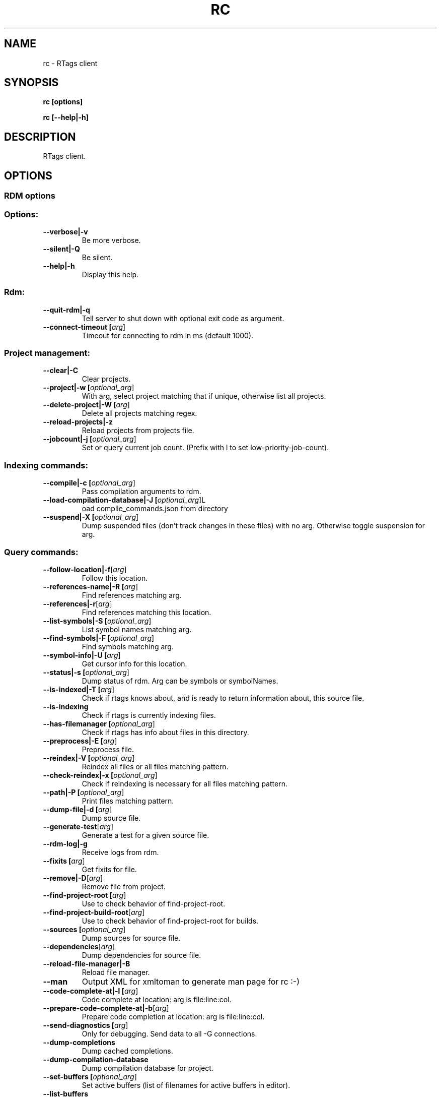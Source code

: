 .TH RC 7

.SH NAME
rc \- RTags client

.SH SYNOPSIS
.B rc [options]

.B rc [\-\-help|\-h]

.SH DESCRIPTION
RTags client.

.SH OPTIONS

.SS RDM options

.TP
.SS Options:
.TP
.BR \-\-verbose|\-v
Be more verbose.
.TP
.BR \-\-silent|\-Q
Be silent.
.TP
.BR \-\-help|\-h
Display this help.

.SS Rdm:
.TP
.BR \-\-quit\-rdm|\-q
Tell server to shut down with optional exit code as argument.
.TP
.BR \-\-connect\-timeout\ [\fIarg\fR]
Timeout for connecting to rdm in ms (default 1000).

.SS Project management:
.TP
.BR \-\-clear|\-C
Clear projects.
.TP
.BR \-\-project|\-w\ [\fIoptional_arg\fR]
With arg, select project matching that if unique, otherwise list all projects.
.TP
.BR \-\-delete\-project|\-W\ [\fIarg\fR]
Delete all projects matching regex.
.TP
.BR \-\-reload\-projects|\-z
Reload projects from projects file.
.TP
.BR \-\-jobcount|\-j\ [\fIoptional_arg\fR]
Set or query current job count. (Prefix with l to set low\-priority\-job\-count).

.SS Indexing commands:
.TP
.BR \-\-compile|\-c\ [\fIoptional_arg\fR]
Pass compilation arguments to rdm.
.TP
.BR \-\-load\-compilation\-database|\-J\ [\fIoptional_arg\fR]  L
oad compile_commands.json from directory
.TP
.BR \-\-suspend|\-X\ [\fIoptional_arg\fR]
Dump suspended files (don't track changes in these files) with no arg. Otherwise toggle suspension for arg.

.SS Query commands:
.TP
.BR \-\-follow\-location|\-f [\fIarg\fR]
Follow this location.
.TP
.BR \-\-references\-name|\-R\ [\fIarg\fR]
Find references matching arg.
.TP
.BR \-\-references|\-r [\fIarg\fR]
Find references matching this location.
.TP
.BR \-\-list\-symbols|\-S\ [\fIoptional_arg\fR]
List symbol names matching arg.
.TP
.BR \-\-find\-symbols|\-F\ [\fIoptional_arg\fR]
Find symbols matching arg.
.TP
.BR \-\-symbol\-info|\-U\ [\fIarg\fR]
Get cursor info for this location.
.TP
.BR \-\-status|\-s\ [\fIoptional_arg\fR]
Dump status of rdm. Arg can be symbols or symbolNames.
.TP
.BR \-\-is\-indexed|\-T\ [\fIarg\fR]
Check if rtags knows about, and is ready to return information about, this source file.
.TP
.BR \-\-is\-indexing
Check if rtags is currently indexing files.
.TP
.BR \-\-has\-filemanager\ [\fIoptional_arg\fR]
Check if rtags has info about files in this directory.
.TP
.BR \-\-preprocess|\-E\ [\fIarg\fR]
Preprocess file.
.TP
.BR \-\-reindex|\-V\ [\fIoptional_arg\fR]
Reindex all files or all files matching pattern.
.TP
.BR \-\-check\-reindex|\-x\ [\fIoptional_arg\fR]
Check if reindexing is necessary for all files matching pattern.
.TP
.BR \-\-path|\-P\ [\fIoptional_arg\fR]
Print files matching pattern.
.TP
.BR \-\-dump\-file|\-d\ [\fIarg\fR]
Dump source file.
.TP
.BR \-\-generate\-test [\fIarg\fR]
Generate a test for a given source file.
.TP
.BR \-\-rdm\-log|\-g
Receive logs from rdm.
.TP
.BR \-\-fixits\ [\fIarg\fR]
Get fixits for file.
.TP
.BR \-\-remove|\-D [\fIarg\fR]
Remove file from project.
.TP
.BR \-\-find\-project\-root\ [\fIarg\fR]
Use to check behavior of find\-project\-root.
.TP
.BR \-\-find\-project\-build\-root [\fIarg\fR]
Use to check behavior of find\-project\-root for builds.
.TP
.BR \-\-sources\ [\fIoptional_arg\fR]
Dump sources for source file.
.TP
.BR \-\-dependencies [\fIarg\fR]
Dump dependencies for source file.
.TP
.BR \-\-reload\-file\-manager|\-B
Reload file manager.
.TP
.BR \-\-man
Output XML for xmltoman to generate man page for rc :\-)
.TP
.BR \-\-code\-complete\-at|\-l\ [\fIarg\fR]
Code complete at location: arg is file:line:col.
.TP
.BR \-\-prepare\-code\-complete\-at|\-b [\fIarg\fR]
Prepare code completion at location: arg is file:line:col.
.TP
.BR \-\-send\-diagnostics\ [\fIarg\fR]
Only for debugging. Send data to all \-G connections.
.TP
.BR \-\-dump\-completions
Dump cached completions.
.TP
.BR \-\-dump\-compilation\-database
Dump compilation database for project.
.TP
.BR \-\-set\-buffers\ [\fIoptional_arg\fR]
Set active buffers (list of filenames for active buffers in editor).
.TP
.BR \-\-list\-buffers
List active buffers.

.SS Command flags:
.TP
.BR \-\-strip\-paren|\-p
Strip parens in various contexts.
.TP
.BR \-\-max|\-M\ [\fIarg\fR]
Max lines of output for queries.
.TP
.BR \-\-reverse\-sort|\-O
Sort output reversed.
.TP
.BR \-\-rename
Used for \-\-find\-references to indicate that we're using the results to rename symbols.
.TP
.BR \-\-unsaved\-file [\fIarg\fR]
Pass unsaved file on command line. E.g. \-\-unsaved\-file=main.cpp:1200 then write 1200 bytes on stdin.
.TP
.BR \-\-log\-file|\-L\ [\fIarg\fR]
Log to this file.
.TP
.BR \-\-no\-context|\-N
Don't print context for locations.
.TP
.BR \-\-path\-filter|\-i [\fIarg\fR]
Filter out results not matching with arg.
.TP
.BR \-\-range\-filter\ [\fIarg\fR]
Filter out results not in the specified range.
.TP
.BR \-\-filter\-system\-headers|\-H
Don't exempt system headers from path filters.
.TP
.BR \-\-all\-references|\-e
Include definitions/declarations/constructors/destructors for references. Used for rename symbol.
.TP
.BR \-\-all\-targets
Print all targets for \-f. Used for debugging.
.TP
.BR \-\-elisp\-list|\-Y
Output elisp: (list "one" "two" ...).
.TP
.BR \-\-diagnostics|\-G
Receive continual diagnostics from rdm.
.TP
.BR \-\-xml\-diagnostics|\-m
Receive continual XML formatted diagnostics from rdm.
.TP
.BR \-\-match\-regexp|\-Z
Treat various text patterns as regexps (\-P, \-i, \-V).
.TP
.BR \-\-match\-icase|\-I
Match case insensitively
.TP
.BR \-\-absolute\-path|\-K
Print files with absolute path.
.TP
.BR \-\-socket\-file|\-n [\fIarg\fR]
Use this socket file (default ~/.rdm).
.TP
.BR \-\-timeout|\-y\ [\fIarg\fR]
Max time in ms to wait for job to finish (default no timeout).
.TP
.BR \-\-find\-virtuals|\-k
Use in combinations with \-R or \-r to show other implementations of this function.
.TP
.BR \-\-find\-file\-prefer\-exact|\-A
Use to make \-\-find\-file prefer exact matches over partial matches.
.TP
.BR \-\-symbol\-info\-include\-parents
Use to make \-\-symbol\-info include parent symbols.
.TP
.BR \-\-symbol\-info\-exclude\-targets
Use to make \-\-symbol\-info exclude target symbols.
.TP
.BR \-\-symbol\-info\-exclude\-references
Use to make \-\-symbol\-info exclude reference symbols.
.TP
.BR \-\-cursor\-kind
Include cursor kind in \-\-find\-symbols output.
.TP
.BR \-\-display\-name
Include display name in \-\-find\-symbols output.
.TP
.BR \-\-current\-file [\fIarg\fR]
Pass along which file is being edited to give rdm a better chance at picking the right project.
.TP
.BR \-\-declaration\-only
Filter out definitions (unless inline).
.TP
.BR \-\-imenu
Use with \-\-list\-symbols to provide output for (rtags\-imenu) (filter namespaces, fully qualified function names, ignore certain symbols etc).
.TP
.BR \-\-containing\-function|\-o
Include name of containing function in output.
.TP
.BR \-\-build\-index\ [\fIarg\fR]
For sources with multiple builds, use the arg'th.
.TP
.BR \-\-compilation\-flags\-only
For \-\-source, only print compilation flags.
.TP
.BR \-\-compilation\-flags\-split\-line
For \-\-source, print one compilation flag per line.
.TP
.BR \-\-dump\-include\-headers
For \-\-dump\-file, also dump dependencies.
.TP
.BR \-\-silent\-query
Don't log this request in rdm.
.TP
.BR \-\-synchronous\-completions
Wait for completion results.
.TP
.BR \-\-unescape\-compile\-commands
Unescape \'s and unquote arguments to \-c.
.TP
.BR \-\-no\-unescape\-compile\-commands
Escape \'s and unquote arguments to \-c.
.TP
.BR \-\-no\-sort\-references\-by\-input
Don't sort references by input position.
.TP
.BR \-\-project\-root [\fIarg\fR]
Override project root for compile commands.
.TP
.BR \-\-rtags\-config\ [\fIarg\fR]
Print out .rtags\-config for argument.
.TP
.BR \-\-wildcard\-symbol\-names|\-a
Expand * like wildcards in \-\-list\-symbols and \-\-find\-symbols.
.TP
.BR \-\-no\-color
Don't colorize context.

.SH EXAMPLES
.SH ENVIRONMENT
.SH SEE ALSO

